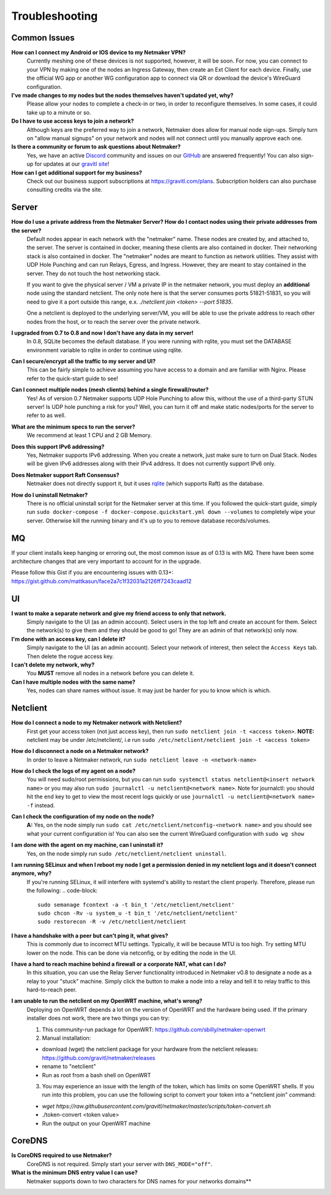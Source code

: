 =================
Troubleshooting
=================

Common Issues
--------------
**How can I connect my Android or IOS device to my Netmaker VPN?**
  Currently meshing one of these devices is not supported, however, it will be soon. 
  For now, you can connect to your VPN by making one of the nodes an Ingress Gateway, then 
  create an Ext Client for each device. Finally, use the official WG app or another 
  WG configuration app to connect via QR or download the device's WireGuard configuration. 

**I've made changes to my nodes but the nodes themselves haven't updated yet, why?**
  Please allow your nodes to complete a check-in or two, in order to reconfigure themselves.
  In some cases, it could take up to a minute or so.

**Do I have to use access keys to join a network?**
  Although keys are the preferred way to join a network, Netmaker does allow for manual node sign-ups.
  Simply turn on "allow manual signups" on your network and nodes will not connect until you manually approve each one.

**Is there a community or forum to ask questions about Netmaker?**
  Yes, we have an active `Discord <https://discord.gg/Pt4T9y9XK8>`_ community and issues on our `GitHub <https://github.com/gravitl/netmaker/issues>`_ are answered frequently!
  You can also sign-up for updates at our `gravitl site <https://gravitl.com/>`_!

**How can I get additional support for my business?**
  Check out our business support subscriptions at https://gravitl.com/plans. Subscription holders can also purchase consulting credits via the site.


Server
-------

**How do I use a private address from the Netmaker Server? How do I contact nodes using their private addresses from the server?**
  Default nodes appear in each network with the "netmaker" name. These nodes are created by, and attached to, the server. The server is contained in docker, meaning these clients are also contained in docker. Their networking stack is also contained in docker. The "netmaker" nodes are meant to function as network utilities. They assist with UDP Hole Punching and can run Relays, Egress, and Ingress. However, they are meant to stay contained in the server. They do not touch the host networking stack.

  If you want to give the physical server / VM a private IP in the netmaker network, you must deploy an **additional** node using the standard netclient. The only note here is that the server consumes ports 51821-51831, so you will need to give it a port outside this range, e.x. `./netclient join <token> --port 51835`.

  One a netclient is deployed to the underlying server/VM, you will be able to use the private address to reach other nodes from the host, or to reach the server over the private network.

**I upgraded from 0.7 to 0.8 and now I don't have any data in my server!**
  In 0.8, SQLite becomes the default database. If you were running with rqlite, you must set the DATABASE environment variable to rqlite in order to continue using rqlite.

**Can I secure/encrypt all the traffic to my server and UI?**
  This can be fairly simple to achieve assuming you have access to a domain and are familiar with Nginx.
  Please refer to the quick-start guide to see!

**Can I connect multiple nodes (mesh clients) behind a single firewall/router?**
  Yes! As of version 0.7 Netmaker supports UDP Hole Punching to allow this, without the use of a third-party STUN server!
  Is UDP hole punching a risk for you? Well, you can turn it off and make static nodes/ports for the server to refer to as well.

**What are the minimum specs to run the server?**
  We recommend at least 1 CPU and 2 GB Memory.

**Does this support IPv6 addressing?**
  Yes, Netmaker supports IPv6 addressing. When you create a network, just make sure to turn on Dual Stack.
  Nodes will be given IPv6 addresses along with their IPv4 address. It does not currently support IPv6 only.

**Does Netmaker support Raft Consensus?**
  Netmaker does not directly support it, but it uses `rqlite <https://github.com/rqlite/rqlite>`_ (which supports Raft) as the database.

**How do I uninstall Netmaker?**
  There is no official uninstall script for the Netmaker server at this time. If you followed the quick-start guide, simply run ``sudo docker-compose -f docker-compose.quickstart.yml down --volumes``
  to completely wipe your server. Otherwise kill the running binary and it's up to you to remove database records/volumes.

MQ
-----

If your client installs keep hanging or erroring out, the most common issue as of 0.13 is with MQ. There have been some architecture changes that are very important to account for in the upgrade.

Please follow this Gist if you are encountering issues with 0.13+: https://gist.github.com/mattkasun/face2a7c1f32031a2126ff7243caad12



UI
----
**I want to make a separate network and give my friend access to only that network.**
  Simply navigate to the UI (as an admin account). Select users in the top left and create an account for them.
  Select the network(s) to give them and they should be good to go! They are an admin of that network(s) only now.

**I'm done with an access key, can I delete it?**
  Simply navigate to the UI (as an admin account). Select your network of interest, then select the ``Access Keys`` tab.
  Then delete the rogue access key.

**I can't delete my network, why?**
  You **MUST** remove all nodes in a network before you can delete it.

**Can I have multiple nodes with the same name?**
  Yes, nodes can share names without issue. It may just be harder for you to know which is which.

Netclient
-----------
**How do I connect a node to my Netmaker network with Netclient?**
  First get your access token (not just access key), then run ``sudo netclient join -t <access token>``.
  **NOTE:** netclient may be under /etc/netclient/, i.e run ``sudo /etc/netclient/netclient join -t <access token>``

**How do I disconnect a node on a Netmaker network?**
  In order to leave a Netmaker network, run ``sudo netclient leave -n <network-name>``

**How do I check the logs of my agent on a node?**
  You will need sudo/root permissions, but you can run ``sudo systemctl status netclient@<insert network name>``
  or you may also run ``sudo journalctl -u netclient@<network name>``. 
  Note for journalctl: you should hit the ``end`` key to get to view the most recent logs quickly or use ``journalctl -u netclient@<network name> -f`` instead.

**Can I check the configuration of my node on the node?**
  **A:** Yes, on the node simply run ``sudo cat /etc/netclient/netconfig-<network name>`` and you should see what your current configuration is! 
  You can also see the current WireGuard configuration with ``sudo wg show``

**I am done with the agent on my machine, can I uninstall it?**
  Yes, on the node simply run ``sudo /etc/netclient/netclient uninstall``. 

**I am running SELinux and when I reboot my node I get a permission denied in my netclient logs and it doesn't connect anymore, why?**
  If you're running SELinux, it will interfere with systemd's ability to restart the client properly. Therefore, please run the following:
  .. code-block::
  
    sudo semanage fcontext -a -t bin_t '/etc/netclient/netclient' 
    sudo chcon -Rv -u system_u -t bin_t '/etc/netclient/netclient' 
    sudo restorecon -R -v /etc/netclient/netclient

**I have a handshake with a peer but can't ping it, what gives?**
  This is commonly due to incorrect MTU settings. Typically, it will be because MTU is too high. Try setting MTU lower on the node. This can be done via netconfig, or by editing the node in the UI. 

**I have a hard to reach machine behind a firewall or a corporate NAT, what can I do?**
  In this situation, you can use the Relay Server functionality introduced in Netmaker v0.8 to designate a node as a relay to your "stuck" machine. Simply click the button to make a node into a relay and tell it to relay traffic to this hard-to-reach peer. 

**I am unable to run the netclient on my OpenWRT machine, what's wrong?**
  Deploying on OpenWRT depends a lot on the version of OpenWRT and the hardware being used. If the primary installer does not work, there are two things you can try:

  1. This community-run package for OpenWRT: https://github.com/sbilly/netmaker-openwrt

  2. Manual installation:

  - download (wget) the netclient package for your hardware from the netclient releases: https://github.com/gravitl/netmaker/releases
  - rename to "netclient"
  - Run as root from a bash shell on OpenWRT

  3. You may experience an issue with the length of the token, which has limits on some OpenWRT shells. If you run into this problem, you can use the following script to convert your token into a "netclient join" command:

  - `wget https://raw.githubusercontent.com/gravitl/netmaker/master/scripts/token-convert.sh`
  - ./token-convert <token value>
  - Run the output on your OpenWRT machine


CoreDNS
--------
**Is CoreDNS required to use Netmaker?**
  CoreDNS is not required. Simply start your server with ``DNS_MODE="off"``.

**What is the minimum DNS entry value I can use?**
  Netmaker supports down to two characters for DNS names for your networks domains**
